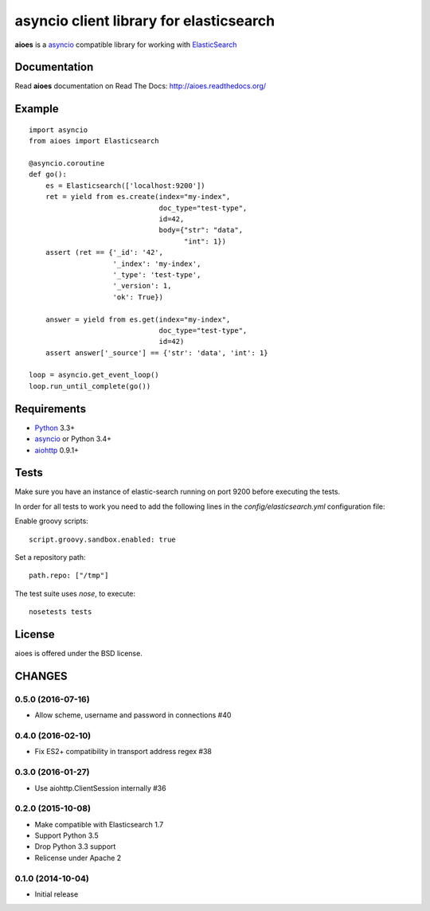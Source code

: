 asyncio client library for elasticsearch
=========================================

**aioes** is a asyncio_ compatible library for working with ElasticSearch_

Documentation
-------------

Read **aioes** documentation on Read The Docs: http://aioes.readthedocs.org/

Example
-------

::

    import asyncio
    from aioes import Elasticsearch

    @asyncio.coroutine
    def go():
        es = Elasticsearch(['localhost:9200'])
        ret = yield from es.create(index="my-index",
                                   doc_type="test-type",
                                   id=42,
                                   body={"str": "data",
                                         "int": 1})
        assert (ret == {'_id': '42',
                        '_index': 'my-index',
                        '_type': 'test-type',
                        '_version': 1,
                        'ok': True})

        answer = yield from es.get(index="my-index",
                                   doc_type="test-type",
                                   id=42)
        assert answer['_source'] == {'str': 'data', 'int': 1}

    loop = asyncio.get_event_loop()
    loop.run_until_complete(go())


Requirements
------------

* Python_ 3.3+
* asyncio_ or Python 3.4+
* aiohttp_ 0.9.1+


Tests
-----

Make sure you have an instance of elastic-search running on port 9200
before executing the tests.

In order for all tests to work you need to add the following lines in the
`config/elasticsearch.yml` configuration file:

Enable groovy scripts::

  script.groovy.sandbox.enabled: true

Set a repository path::

  path.repo: ["/tmp"]


The test suite uses `nose`, to execute::

  nosetests tests


License
-------

aioes is offered under the BSD license.

.. _python: https://www.python.org/downloads/
.. _asyncio: https://pypi.python.org/pypi/asyncio
.. _aiohttp: https://pypi.python.org/pypi/aiohttp
.. _ElasticSearch: http://www.elasticsearch.org/

CHANGES
-------

0.5.0 (2016-07-16)
^^^^^^^^^^^^^^^^^^

* Allow scheme, username and password in connections #40


0.4.0 (2016-02-10)
^^^^^^^^^^^^^^^^^^

* Fix ES2+ compatibility in transport address regex #38

0.3.0 (2016-01-27)
^^^^^^^^^^^^^^^^^^

* Use aiohttp.ClientSession internally #36

0.2.0 (2015-10-08)
^^^^^^^^^^^^^^^^^^

* Make compatible with Elasticsearch 1.7

* Support Python 3.5

* Drop Python 3.3 support

* Relicense under Apache 2


0.1.0 (2014-10-04)
^^^^^^^^^^^^^^^^^^

* Initial release

